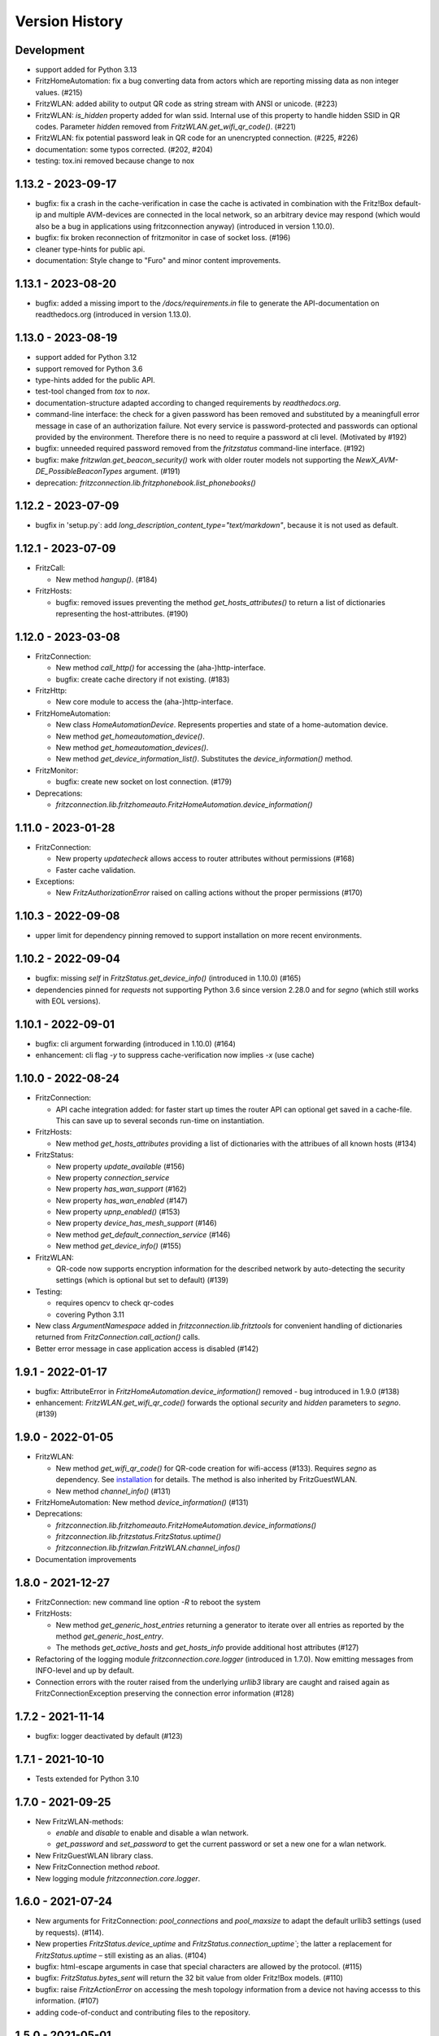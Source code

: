 

Version History
===============


Development
-----------

- support added for Python 3.13
- FritzHomeAutomation: fix a bug converting data from actors which are reporting missing data as non integer values. (#215)
- FritzWLAN: added ability to output QR code as string stream with ANSI or unicode. (#223)
- FritzWLAN: `is_hidden` property added for wlan ssid. Internal use of this property to handle hidden SSID in QR codes. Parameter `hidden` removed from `FritzWLAN.get_wifi_qr_code()`. (#221)
- FritzWLAN: fix potential password leak in QR code for an unencrypted connection. (#225, #226)
- documentation: some typos corrected. (#202, #204)
- testing: tox.ini removed because change to nox


1.13.2 - 2023-09-17
-------------------

- bugfix: fix a crash in the cache-verification in case the cache is activated in combination with the Fritz!Box default-ip and multiple AVM-devices are connected in the local network, so an arbitrary device may respond (which would also be a bug in applications using fritzconnection anyway) (introduced in version 1.10.0).
- bugfix: fix broken reconnection of fritzmonitor in case of socket loss. (#196)
- cleaner type-hints for public api.
- documentation: Style change to "Furo" and minor content improvements.


1.13.1 - 2023-08-20
-------------------

- bugfix: added a missing import to the `/docs/requirements.in` file to generate the API-documentation on readthedocs.org (introduced in version 1.13.0).


1.13.0 - 2023-08-19
-------------------

- support added for Python 3.12
- support removed for Python 3.6
- type-hints added for the public API.
- test-tool changed from `tox` to `nox`.
- documentation-structure adapted according to changed requirements by `readthedocs.org`.
- command-line interface: the check for a given password has been removed and substituted by a meaningfull error message in case of an authorization failure. Not every service is password-protected and passwords can optional provided by the environment. Therefore there is no need to require a password at cli level. (Motivated by #192)
- bugfix: unneeded required password removed from the `fritzstatus` command-line interface. (#192)
- bugfix: make `fritzwlan.get_beacon_security()` work with older router models not supporting the `NewX_AVM-DE_PossibleBeaconTypes` argument. (#191)
- deprecation: `fritzconnection.lib.fritzphonebook.list_phonebooks()`


1.12.2 - 2023-07-09
-------------------

- bugfix in 'setup.py`: add `long_description_content_type="text/markdown"`, because it is not used as default.


1.12.1 - 2023-07-09
-------------------

- FritzCall:

  - New method `hangup()`. (#184)

- FritzHosts:

  - bugfix: removed issues preventing the method `get_hosts_attributes()` to return a list of dictionaries representing the host-attributes. (#190)


1.12.0 - 2023-03-08
-------------------

- FritzConnection:

  - New method `call_http()` for accessing the (aha-)http-interface.
  - bugfix: create cache directory if not existing. (#183)

- FritzHttp:

  - New core module to access the (aha-)http-interface.

- FritzHomeAutomation:

  - New class `HomeAutomationDevice`. Represents properties and state of a home-automation device.
  - New method `get_homeautomation_device()`.
  - New method `get_homeautomation_devices()`.
  - New method `get_device_information_list()`. Substitutes the `device_information()` method.

- FritzMonitor:

  - bugfix: create new socket on lost connection. (#179)

- Deprecations:

  - `fritzconnection.lib.fritzhomeauto.FritzHomeAutomation.device_information()`


1.11.0 - 2023-01-28
-------------------

- FritzConnection:

  - New property `updatecheck` allows access to router attributes without permissions (#168)
  - Faster cache validation.

- Exceptions:

  - New `FritzAuthorizationError` raised on calling actions without the proper permissions (#170)


1.10.3 - 2022-09-08
-------------------

- upper limit for dependency pinning removed to support installation on more recent environments.


1.10.2 - 2022-09-04
-------------------

- bugfix: missing `self` in `FritzStatus.get_device_info()` (introduced in 1.10.0) (#165)
- dependencies pinned for `requests` not supporting Python 3.6 since version 2.28.0 and for `segno` (which still works with EOL versions).


1.10.1 - 2022-09-01
-------------------

- bugfix: cli argument forwarding (introduced in 1.10.0) (#164)
- enhancement: cli flag `-y` to suppress cache-verification now implies `-x` (use cache)


1.10.0 - 2022-08-24
-------------------

- FritzConnection:

  - API cache integration added: for faster start up times the router API can optional get saved in a cache-file. This can save up to several seconds run-time on instantiation.

- FritzHosts:

  - New method `get_hosts_attributes` providing a list of dictionaries with the attribues of all known hosts (#134)

- FritzStatus:

  - New property `update_available` (#156)
  - New property `connection_service`
  - New property `has_wan_support` (#162)
  - New property `has_wan_enabled` (#147)
  - New property `upnp_enabled()` (#153)
  - New property `device_has_mesh_support` (#146)
  - New method `get_default_connection_service` (#146)
  - New method `get_device_info()` (#155)

- FritzWLAN:

  - QR-code now supports encryption information for the described network by auto-detecting the security settings (which is optional but set to default) (#139)

- Testing:

  - requires opencv to check qr-codes
  - covering Python 3.11

- New class `ArgumentNamespace` added in `fritzconnection.lib.fritztools` for convenient handling of dictionaries returned from  `FritzConnection.call_action()` calls.
- Better error message in case application access is disabled (#142)



1.9.1 - 2022-01-17
------------------

- bugfix: AttributeError in `FritzHomeAutomation.device_information()` removed - bug introduced in 1.9.0 (#138)
- enhancement: `FritzWLAN.get_wifi_qr_code()` forwards the optional `security` and `hidden` parameters to `segno`. (#139)


1.9.0 - 2022-01-05
------------------

- FritzWLAN:

  - New method `get_wifi_qr_code()` for QR-code creation for wifi-access (#133). Requires `segno` as dependency. See `installation <./install.html>`_ for  details. The method is also inherited by FritzGuestWLAN.
  - New method `channel_info()` (#131)

- FritzHomeAutomation: New method `device_information()` (#131)
- Deprecations:

  - `fritzconnection.lib.fritzhomeauto.FritzHomeAutomation.device_informations()`
  - `fritzconnection.lib.fritzstatus.FritzStatus.uptime()`
  - `fritzconnection.lib.fritzwlan.FritzWLAN.channel_infos()`

- Documentation improvements


1.8.0 - 2021-12-27
------------------

- FritzConnection: new command line option `-R` to reboot the system
- FritzHosts:

  - New method `get_generic_host_entries` returning a generator to iterate over all entries as reported by the method `get_generic_host_entry`.
  - The methods `get_active_hosts` and `get_hosts_info` provide additional host attributes (#127)

- Refactoring of the logging module `fritzconnection.core.logger` (introduced in 1.7.0). Now emitting messages from INFO-level and up by default.
- Connection errors with the router raised from the underlying `urllib3` library are caught and raised again as FritzConnectionException preserving the connection error information (#128)


1.7.2 - 2021-11-14
------------------

- bugfix: logger deactivated by default (#123)


1.7.1 - 2021-10-10
------------------

- Tests extended for Python 3.10


1.7.0 - 2021-09-25
------------------

- New FritzWLAN-methods:

  - `enable` and `disable` to enable and disable a wlan network.
  - `get_password` and `set_password` to get the current password or set a new one for a wlan network.

- New FritzGuestWLAN library class.
- New FritzConnection method `reboot`.
- New logging module `fritzconnection.core.logger`.


1.6.0 - 2021-07-24
------------------

- New arguments for FritzConnection: `pool_connections` and `pool_maxsize` to adapt the default urllib3 settings (used by requests). (#114).
- New properties `FritzStatus.device_uptime` and `FritzStatus.connection_uptime``; the latter a replacement for `FritzStatus.uptime` – still existing as an alias. (#104)
- bugfix: html-escape arguments in case that special characters are allowed by the protocol. (#115)
- bugfix: `FritzStatus.bytes_sent` will return the 32 bit value from older Fritz!Box models. (#110)
- bugfix: raise `FritzActionError` on accessing the mesh topology information from a device not having accesss to this information. (#107)
- adding code-of-conduct and contributing files to the repository.


1.5.0 - 2021-05-01
------------------

- Compatibility with Fritz!OS 7.24 and newer: takes the last logged in username as default in case that a username is not provided.


1.4.2 - 2021-03-06
------------------

- bugfix: byte_formatter may return wrong numbers on values < 1 and has raised math domain error on values == 0. (bug introduced with version 1.4.1) (#87)


1.4.1 - 2021-02-13
------------------

- bugfix: FritzStatus library now returns a 32 bit value for *bytes_received* for older Fritz!OS versions not providing the newer 64 bit information instead of raising an exception. (bug introduced with version 1.3.0) (#82)
- change: Output of bitrate changed to log10 based calculation (#45, #52)


1.4.0 - 2020-11-29
------------------

- New core module fritzmonitor for reporting realtime phone call events (#76).
- Library class FritzStatus with additional properties: *attenuation*, *str_attenuation*, *noise_margin* and *str_noise_margin* (#69)
- Library class FritzHost with additional method *get_host_name* (#75)
- Namespace prefix for xml-arguments removed (#66)
- Test extended for Python 3.9 (#73)


1.3.4 - 2020-08-06
------------------

- bugfix: session ignored timeout settings (#63)


1.3.3 - 2020-07-17
------------------

- bugfix: soap-xml encoding corrected (#59)
- bugfix: soap-xml tag-attribute separation fixed (#60)


1.3.2 - 2020-07-11
------------------

- bugfix: converting arguments returned from soap calls (#58)


1.3.1 - 2020-06-28
------------------

- authorisation now supports 'myfritz.net' access (#48)
- internal refactorings


1.3.0 - 2020-06-21
------------------

- Library class FritzStatus reports the sent and received bytes now as 64 bit integers and provides easy access to realtime monitor data.
- Library class FritzHost provides more methods to access devices, including *wake on LAN* and net topology information.
- Library class FritzPhonebook has a new method *get_all_name_numbers()* to fix a bug of *get_all_names()* reporting just one name in case that a phonebook holds multiple entries of the same name.
- Boolean arguments send to the router as *1* and *0* can also be given as the Python datatypes *True* and *False* (#30).
- Flag -c added to fritzconnection cli interface to report the complete api.
- pip installation no longer includes the tests (#39).
- pypi classifier changed to *Development Status :: 5 - Production/Stable*


0.8.5 - 2020-06-01
------------------

- updates the pinned lxml-dependency from version 4.3.4 to 4.5.1
- last version to support Python 2.7, <=3.5 (no more updates)


1.2.1 - 2020-03-21
------------------

- Library modules handling complex datatypes (urls) can now reuse fritzconnection sessions.


1.2.0 - 2020-01-07
------------------

- TLS for router communication added.
- Command line tools take the new option -e for encrypted connection.
- Sessions added for faster connections (significant speed up for TLS)
- Functional tests added addressing a physical router. Skipped if no router present.
- Bugfix for rendering the documentation of the FritzPhonebook-API (bug introduced in 1.1.1)


1.1.1 - 2019-12-29
------------------

- Bugfix in FritzConnection default parameters preventing the usage of library modules (bug introduced in 1.1.0)
- Minor bugfix in FritzPhonebook storing image-urls


1.1.0 - 2019-12-28
------------------

- FritzConnection takes a new optional parameter `timeout` limiting the time waiting for a router response.
- FritzPhonebook module rewritten for Python 3 without lxml-dependency and added again to the library (missing in version 1.0).
- Library module FritzStatus adapted to Python 3.

1.0.1 - 2019-12-21
------------------

- Bugfix in fritzinspection for command line based inspection of the Fritz!Box API.


1.0.0 - 2019-12-20
------------------

- Requires Python 3.6 or newer. The 0.8.x release is the last version supporting Python 2.7 and Python 3 up to 3.5
- The ``lxml`` library is no longer a dependency.
- New project layout. Library modules are now located in the new ``lib`` package.
- Rewrite of the description parser.
- Errors reported by the Fritz!Box are now raising specific exceptions.


0.8.4 - 2019-12-16
------------------

- Bugfix in connection.reconnect(). This bug has been introduced with version 0.8.0. For versions 0.8.0 to 0.8.3 'reconnect' requires a password because of a changed service call.
- Documentation updated.


0.8.3 - 2019-09-09
------------------

- Fix broken test (new in version 0.8.0)
- Minor code enhancements


0.8.2 - 2019-08-27
------------------

- Unified version numbering of the modules.
- ServiceError, ActionError and AuthorizationError are also importable from the package.
- Some code cleanup.

Changes in the development process: .hgignore removed and .gitignore added, changes in setup.py, readme changed to restructured text.

As Atlassian has announced to drop support for mercurial on ``bitbucket`` und will remove the according repositories (in June 2020), development of fritzconnection has converted from ``hg`` to ``git`` and the repository has been transfered to ``github``. Unfortunately the issue- and discussion-history will be lost this way (even by keeping the new git-repository at bitbucket).


0.8.1 - 2019-08-24
------------------

FritzStatus: bugfix requiring a password in combination with fritzconnection >= 0.8.0

FritzStatus: added the ``external_ipv6`` attribute

FritzStatus: added the ``max_linked_bit_rate`` attribute for the physical rate. Also added the ``str_max_linked_bit_rate`` attribute for a more readable output. (password must be provided for these infomations)

FritzConnection: added the ``AuthorizationError`` exception.


0.8.0 - 2019-08-20
------------------

Bugfix how servicenames are extracted from the xml-description files. However, the api has not changed.

The requirements are now fixed for lxml (4.3.4) and requests (2.22.0) as these versions are still supporting python 2.7


0.7.1 - 0.7.3 ~ 2019-07-24
--------------------------

Bugfixes, no new features or other changes.


0.7.0 - 2019-07-21
------------------

FritzConnection does now check for the environment variables ``FRITZ_USER`` and ``FRITZ_PASSWORD`` in case that neither user nor password are given.

FritzStatus now accepts user and password as keyword-parameters. Keep in mind, that FritzBoxes may return different information about the status depending whether these are gathered with or without a password.


0.6.5 - 2017-07-12
------------------

There is a new attribute *package_version*:

    >>> import fritzconnection
    >>> fritzconnection.package_version
    0.6.5

Because every module of the fritzconnection-package has it's own version, version-history of the package gets confusing over time. From now on every change of the content of the package is indicated by the the package-version. Every unchanged module keeps it's version. So i.e. the recent package-version is 0.6.5 but the fritzconnection-module is still in version 0.6 cause nothing has changed in this module since then.


0.6
---

FritzConnection now uses long qualified names as ``servicename``, i.e. ``WLANConfiguration:1`` or ``WLANConfiguration:2``. So these servicenames can now be used to call actions on different services with the same name:

    >>> connection = FritzConnection()
    >>> info = connection.call_action('WANIPConnection:2', 'GetInfo')

For backward compatibility servicename-extensions like ':2' can be omitted on calling 'call_action'. In this case FritzConnection will use the extension ':1' as default.

On calling unknown services or actions in both cases KeyErrors has been raised. Calling an unknown service (or one unaccessible without a password) will now raise a ``ServiceError``. Calling an invalid action on a service will raise an ``ActionError``. Both Exceptions are Subclasses from the new ``FritzConnectionException``. The Exception classes can get imported from fritzconnection:

    >>> from fritzconnection import ServiceError, ActionError


< 0.6
-----

Continuous update of features and bugfixes since first import at 2013-05-01 on bitbucket using mercurial.
